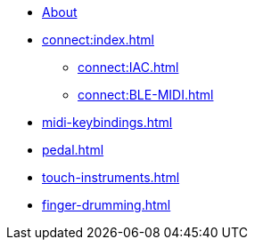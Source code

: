 * xref:index.adoc[About]
* xref:connect:index.adoc[]
** xref:connect:IAC.adoc[]
** xref:connect:BLE-MIDI.adoc[]
* xref:midi-keybindings.adoc[]
* xref:pedal.adoc[]
* xref:touch-instruments.adoc[]
* xref:finger-drumming.adoc[]
